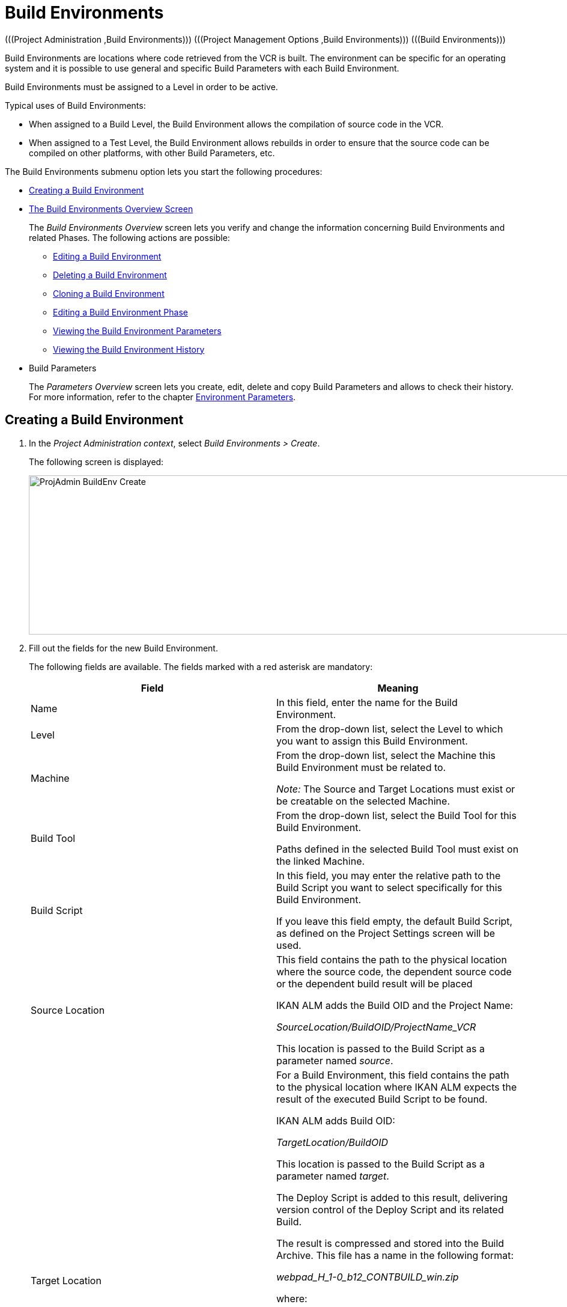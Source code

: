// The imagesdir attribute is only needed to display images during offline editing. Antora neglects the attribute.
:imagesdir: ../images

[[_projadm_buildenvironments]]
= Build Environments 
(((Project Administration ,Build Environments)))  (((Project Management Options ,Build Environments)))  (((Build Environments))) 

Build Environments are locations where code retrieved from the VCR is built.
The environment can be specific for an operating system and it is possible to use general and specific Build Parameters with each Build Environment.

Build Environments must be assigned to a Level in order to be active.

Typical uses of Build Environments:

* When assigned to a Build Level, the Build Environment allows the compilation of source code in the VCR.
* When assigned to a Test Level, the Build Environment allows rebuilds in order to ensure that the source code can be compiled on other platforms, with other Build Parameters, etc.


The Build Environments submenu option lets you start the following procedures:

* <<ProjAdm_BuildEnv.adoc#_pcreatebuildenvironment,Creating a Build Environment>>
* <<ProjAdm_BuildEnv.adoc#_buildenvironmentsoverview,The Build Environments Overview Screen>>
+
The _Build Environments Overview_ screen lets you verify and change the information concerning Build Environments and related Phases.
The following actions are possible:

** <<ProjAdm_BuildEnv.adoc#_projadm_buildenv_edit,Editing a Build Environment>>
** <<ProjAdm_BuildEnv.adoc#_projadm_buildenv_delete,Deleting a Build Environment>>
** <<ProjAdm_BuildEnv.adoc#_projadm_buildenv_clone,Cloning a Build Environment>>
** <<ProjAdm_BuildEnv.adoc#_projadm_buildenv_editphase,Editing a Build Environment Phase>>
** <<ProjAdm_BuildEnv.adoc#_projadm_buildenv_viewparameters,Viewing the Build Environment Parameters>>
** <<ProjAdm_BuildEnv.adoc#_projadm_buildenv_historyview,Viewing the Build Environment History>>
* Build Parameters
+
The _Parameters Overview_ screen lets you create, edit, delete and copy Build Parameters and allows to check their history.
For more information, refer to the chapter <<ProjAdm_EnvParams.adoc#_projadm_environmentparameters,Environment Parameters>>.

[[_pcreatebuildenvironment]]
== Creating a Build Environment
(((Build Environments ,Creating))) 
 
. In the __Project Administration context__, select __Build Environments > Create__.
+
The following screen is displayed:
+
image::ProjAdmin-BuildEnv-Create.png[,926,265] 
+
. Fill out the fields for the new Build Environment.
+
The following fields are available.
The fields marked with a red asterisk are mandatory:
+

[cols="1,1", frame="topbot", options="header"]
|===
| Field
| Meaning

|Name
|In this field, enter the name for the Build Environment.

|Level
|From the drop-down list, select the Level to which you want to assign this Build Environment.

|Machine
|From the drop-down list, select the Machine this Build Environment must be related to.

_Note:_ The Source and Target Locations must exist or be creatable on the selected Machine.

|Build Tool
|From the drop-down list, select the Build Tool for this Build Environment.

Paths defined in the selected Build Tool must exist on the linked Machine.

|Build Script
|In this field, you may enter the relative path to the Build Script you want to select specifically for this Build Environment.

If you leave this field empty, the default Build Script, as defined on the Project Settings screen will be used.

|Source Location
|This field contains the path to the physical location where the source code, the dependent source code or the dependent build result will be placed

IKAN ALM adds the Build OID and the Project Name:

_SourceLocation/BuildOID/ProjectName_VCR_

This location is passed to the Build Script as a parameter named__ source__.

|Target Location
a|For a Build Environment, this field contains the path to the physical location where IKAN ALM expects the result of the executed Build Script to be found.

IKAN ALM adds Build OID:

_TargetLocation/BuildOID_

This location is passed to the Build Script as a parameter named __target__.

The Deploy Script is added to this result, delivering version control of the Deploy Script and its related Build.

The result is compressed and stored into the Build Archive.
This file has a name in the following format:

_webpad_H_1-0_b12_CONTBUILD_win.zip_

where:

** __webpad__: Project name
** __H__: Stream Type indication: _H_ for Head, _B_ for Branch
** __1-0__: Build Prefix
** __b12__: Build Number
** __CONTBUILD__: Build Environment name
** __win__: Build suffix
** __$$.$$zip__: extension referring to the compression method, __zip __for Windows platforms, __tar.gz__ for Unix and Linux platforms.

|Build Suffix
|In this field, enter the Build Suffix for the Build Environment, if required.

|Downloadable Build
|Indicate whether you want the compressed Build Result created on this Build Level to be downloadable.

If the option is activated, the compressed Build Results appear as a hyperlink on the _Results_ tab page of the _Level Request Detail_ screen.

<<Desktop_LevelRequests.adoc#_desktop_lr_results,Results>>

|Debug
|Indicate whether or not the Debug option must be activated for this Build Environment.

If Debug is activated for a Build Environment, the Source and Result Clean-up actions (<<Desktop_LevelRequests.adoc#_srebuildanddeploylr,(Re)Build and Deploy Level Requests>>) will not be performed, so that the user may use the available source to run the build script manually for testing purposes.

|User Controlled Parameters
|Allow users with a Project User role to create, read, update and delete environment parameters. Once enabled, the parameters retain this state even if a project administrator disables this option afterwards.
|===

. Verify the information on the _Build Environments Overview_ panel.
+

[NOTE]
====
This Overview lists __all __Build Environments defined for __all__ Levels belonging to the selected Project.
====
+
For more information on the available links, refer to <<ProjAdm_BuildEnv.adoc#_buildenvironmentsoverview,The Build Environments Overview Screen>>.
. Click __Create__ to confirm the creation of the new Build Environment.
+
You can also click the _Reset_ button to clear the fields and restore the initial values.


[[_buildenvironmentsoverview]]
== The Build Environments Overview Screen 
(((Build Environments ,Overview Screen))) 

[[_pworkwithbuildenvironmentsoverview]]
. In the __Project Administration context__, select __Build Environments > Overview__.
+
The following screen is displayed:
+
image::ProjAdmin-BuildEnv-Overview.png[,994,342] 
+
. Define the required search criteria on the search panel.
+
The list of items on the overview will be automatically updated based on the selected criteria.
+
You can also:

* click the _Show/hide advanced options_ link to display or hide all available search criteria,
* click the _Search_ link to refresh the list based on the current search criteria,
* click the _Reset search_ link to clear the search fields,
. Verify the Information available on the __Build Environments Overview__.
+
For a detailed description of the fields, see <<ProjAdm_BuildEnv.adoc#_pcreatebuildenvironment,Creating a Build Environment>>.
+

[NOTE]
====
Columns marked with the image:icons/icon_sort.png[,15,15] icon can be sorted alphabetically (ascending or descending).
====
. Depending on your access rights, the following links may be available on the _Build Environments Overview_ panel:
+

[cols="1,1", frame="topbot"]
|===

|image:icons/edit.gif[,15,15] 
|Edit

This option allows editing a the Build Environment settings.

<<ProjAdm_BuildEnv.adoc#_projadm_buildenv_edit,Editing a Build Environment>>

|image:icons/delete.gif[,15,15] 
|Delete

This option allows deleting a Build Environment.

<<ProjAdm_BuildEnv.adoc#_projadm_buildenv_delete,Deleting a Build Environment>>

|image:icons/clone.gif[,15,15]
|Clone

This option allows cloning a Build Environment.

<<ProjAdm_BuildEnv.adoc#_projadm_buildenv_clone,Cloning a Build Environment>>

|image:icons/edit_phases.gif[,15,15] 
|Edit Phases

This option allows editing the Build Environment Phases.

<<ProjAdm_BuildEnv.adoc#_projadm_buildenv_editphase,Editing a Build Environment Phase>>

|image:icons/icon_viewparameters.png[,15,15] 
|View Parameters

This option allows viewing the Build Environment Parameters.

<<ProjAdm_BuildEnv.adoc#_projadm_buildenv_viewparameters,Viewing the Build Environment Parameters>>

|image:icons/history.gif[,15,15] 
|History

This option allows viewing the Build Environment History.

<<ProjAdm_BuildEnv.adoc#_projadm_buildenv_historyview,Viewing the Build Environment History>>
|===

[[_projadm_buildenv_edit]]
=== Editing a Build Environment 
(((Build Environments ,Editing))) 

. Switch to the _Build Environments Overview_ screen.
+
<<ProjAdm_BuildEnv.adoc#_buildenvironmentsoverview,The Build Environments Overview Screen>>
. Click image:icons/edit.gif[,15,15] __Edit__ to change the selected Build Environment definition.
+
The following screen is displayed:
+
image::ProjAdmin-BuildEnv-Edit.png[,725,517] 
+
. Click the _Edit_ button on the _Build Environment Info_ panel.
+
The __Edit Build Environment __window is displayed:
+
image::ProjAdmin-BuildEnv-Edit_popup.png[,480,359] 
+
. Edit the fields as required.
+
For a detailed description of the fields, refer to <<ProjAdm_BuildEnv.adoc#_pcreatebuildenvironment,Creating a Build Environment>>.
. Click Save, once you have finished your changes.
+
You can also click __Refresh __to retrieve the settings from the database or __Cancel __to return to the __Edit Build Environment__ screen without saving your changes.

[[_projadm_buildenv_delete]]
=== Deleting a Build Environment 
(((Build Environments ,Deleting))) 

. Switch to the _Build Environments Overview_ screen.
+
<<ProjAdm_BuildEnv.adoc#_buildenvironmentsoverview,The Build Environments Overview Screen>>
. Click image:icons/delete.gif[,15,15] _Delete_ to delete the selected Build Environment definition.
+
The following screen is displayed:
+
image::ProjAdmin-BuildEnv-Delete.png[,764,463] 
+
. Click __Delete__ to confirm the deletion.
+
You can also click __Back__ to return to the previous screen without deleting the Environment.
+

[NOTE]
====
Deleting a Build Environment may also delete connected Deploy Environments and Historical information linked to the Environment, like Builds, Build Logs, Deploys and Deploy Logs.
====

[[_projadm_buildenv_clone]]
=== Cloning a Build Environment 
(((Build Environments ,Cloning))) 

When cloning an Environment, all settings, including the Phases and Parameters, will be cloned.

. Switch to the _Build Environments Overview_ screen.
+
<<ProjAdm_BuildEnv.adoc#_buildenvironmentsoverview,The Build Environments Overview Screen>>
. Click image:icons/clone.gif[,15,15] _Clone_ to clone the selected Build Environment definition.
+
The following screen is displayed:
+
image::ProjAdmin-BuildEnv-Clone.png[,1217,448] 
+
. On the _Clone Build Environment_ panel, specify the _Name_ and __Target Location__, and specify a Level for the new Environment.
+
If required, you can also edit the other fields.
For a detailed description of the fields, refer to <<ProjAdm_BuildEnv.adoc#_pcreatebuildenvironment,Creating a Build Environment>>.
. Click _Clone_ to confirm the action.
+
You can also click __Back__ to return to the previous screen without cloning the Environment.


[[_projadm_buildenv_phases]]
=== Build Environment Phases 
(((Build Environments ,Phases)))  (((Phases ,Build Environment))) 

When creating a Build Environment IKAN ALM will automatically link the default flow of Build Environment Phases to it. 

The default Phases are:

* Transport Source
* Verify Build Script
* Execute Build Script
* Transport Deploy Script
* Compress Build
* Archive Result
* Cleanup Source
* Cleanup Result


When executing a Build for this Environment, a log will be created for each of the Phases. <<Desktop_LevelRequests.adoc#_dekstop_lr_detailedoverview,Level Request Detail>>

Refer to the following procedures for more information:

* <<ProjAdm_BuildEnv.adoc#_projadm_buildenv_buildenvphasesoverview,The Build Environment Phases Overview Screen>>
* <<ProjAdm_BuildEnv.adoc#_projadm_buildenv_insertphase,Inserting a Build Environment Phase>>
* <<ProjAdm_BuildEnv.adoc#_projadm_buildenv_editphase,Editing a Build Environment Phase>>
* <<ProjAdm_BuildEnv.adoc#_projadm_buildenv_modifyorderphases,Changing the Order of the Build Environment Phases>>
* <<ProjAdm_BuildEnv.adoc#_projadm_buildenv_viewbuildenvphaseparams,Viewing the Build Environment Phase Parameters>>
* <<ProjAdm_BuildEnv.adoc#_projadm_buildenv_phasedelete,Deleting a Build Environment Phase>>

[[_projadm_buildenv_buildenvphasesoverview]]
==== The Build Environment Phases Overview Screen 
(((Build Environments ,Phases ,Overview))) 

. Switch to the _Build Environments Overview_ screen.
+
<<ProjAdm_BuildEnv.adoc#_buildenvironmentsoverview,The Build Environments Overview Screen>>
. On the _Build Environments Overview_ panel, click the image:icons/edit_phases.gif[,15,15] _Edit Phases_ link.
+
The _Build Environment Phases Overview_ screen is displayed:
+
image::ProjAdmin-BuildEnv-EditPhases.png[,724,515] 
+

[NOTE]
====
A link to this screen is also available on the __Edit Build Environment __screen.
====
. Use the links on the _Phases Overview_ panel, if required.
+
The following links are available:

* The image:icons/up.gif[,15,15] _Up_ and image:icons/down.gif[,15,15] _Down_ links to change the order of the Phases.
* The image:icons/edit.gif[,15,15] _Edit_ link to edit the Phase`'s settings. <<ProjAdm_BuildEnv.adoc#_projadm_buildenv_editphase,Editing a Build Environment Phase>>
* The image:icons/icon_viewparameters.png[,15,15] _View Parameters_ link to manage the mandatory and optional Phase Parameters. <<ProjAdm_BuildEnv.adoc#_projadm_buildenv_viewbuildenvphaseparams,Viewing the Build Environment Phase Parameters>>
* The image:icons/delete.gif[,15,15] _Delete_ link to delete a Phase. <<ProjAdm_BuildEnv.adoc#_projadm_buildenv_phasedelete,Deleting a Build Environment Phase>>

+

[NOTE]
====

Changing the Phases can have undesirable consequences on the Lifecycle.
For more information, refer to the document __HOW
TO Using and Developing a Phase in IKAN ALM__.
====

. Insert a Phase, if required.
+
Select the _Insert Phase_ link underneath the _Phases Overview_ panel.
+
<<ProjAdm_BuildEnv.adoc#_projadm_buildenv_insertphase,Inserting a Build Environment Phase>>
. When done, click _Back_ to return to the _Build Environments Overview_ screen.

[[_projadm_buildenv_insertphase]]
==== Inserting a Build Environment Phase 
(((Build Environments ,Phases ,Inserting))) 

. Switch to the _Build Environments Overview_ screen.
+
<<ProjAdm_BuildEnv.adoc#_buildenvironmentsoverview,The Build Environments Overview Screen>>
. On the _Build Environments Overview_ panel, click the image:icons/edit_phases.gif[,15,15] _Edit Phases_ link.
. On the _Phases Overview_ panel, click the _Insert Phase_ link.
+
The _Insert Phase_ screen is displayed.
+
image::ProjAdmin-BuildEnv-InsertPhase.png[,1047,732] 
+
. Select a Phase to insert from the _Available Phases_ panel.
. Fill out the fields for the new Phase.
+
The following fields are available:
+

[cols="1,1", frame="topbot", options="header"]
|===
| Field
| Meaning

|Phase
|from the _Available
Phases_ panel, select the Phase to add.

|Fail on Error
|In this field, indicate whether the Build is considered failed when this Phase goes into Error.

|Insert at Position
|This field indicates at which position the Phase will be inserted into the Build Environment workflow.
The Phase Position is also indicated on the _Phases Overview_ panel.

|Next Phase On Error
|In this field, indicate the next Phase to execute in case this Phase goes into Error.

|Label
|In this optional field you can add a Label for the Phase to be inserted.

In case you use the same Phase several times, adding a label is useful to provide additional information concerning the usage of the Phase.
|===

. Click __Insert__ to confirm the creation of the new Phase.
+
You can also click _Cancel_ to return to the previous screen without saving the changes.

[[_projadm_buildenv_editphase]]
==== Editing a Build Environment Phase 
(((Build Environments ,Phases ,Editing))) 

. Switch to the _Build Environments Overview_ screen.
+
<<ProjAdm_BuildEnv.adoc#_buildenvironmentsoverview,The Build Environments Overview Screen>>
. On the _Build Environment Overview_ panel, click the image:icons/edit_phases.gif[,15,15] _Edit Phases_ link.
. Click the image:icons/edit.gif[,15,15] _Edit_ link in front of the Phase you want to edit.
+
The _Edit Build Environment
Phase_ window is displayed.
+
image::ProjAdmin-BuildEnv-EditBuildEnvPhase.png[,578,247] 
+
. Edit the fields on the _Edit Build Environment Phase_ panel.
+
For a description of the fields, refer to the section <<ProjAdm_BuildEnv.adoc#_projadm_buildenv_insertphase,Inserting a Build Environment Phase>>.
. Click __Save __to save your changes.
+
You can also click __Refresh __to retrieve the settings from the database or__ Cancel__ to return to the previous screen without saving your changes.

[[_projadm_buildenv_modifyorderphases]]
==== Changing the Order of the Build Environment Phases 
(((Build Environments ,Phases ,Changing the order))) 

. Switch to the _Build Environments Overview_ screen.
+
<<ProjAdm_BuildEnv.adoc#_buildenvironmentsoverview,The Build Environments Overview Screen>>
. On the _Build Environments Overview_ panel, click the image:icons/edit_phases.gif[,15,15] _Edit Phases_ link.
. Use the image:icons/up.gif[,15,15] __Up __and image:icons/down.gif[,15,15] _Down_ links in front of a Build Environment Phase to change its position in the sequence.
. Click _Back_ to return to the _Build Environments Overview_ screen.
+

[WARNING]
--
Avoid changing a Phase`'s position in such a way that its _Next Phase on Error_ is in an earlier position in the workflow: this could result in an infinite loop.
--

[[_projadm_buildenv_viewbuildenvphaseparams]]
==== Viewing the Build Environment Phase Parameters 
(((Build Environments ,Phases ,Viewing the Build Environment Phase Parameters)))  (((Parameters ,Build Environment Phase))) 

. Switch to the _Build Environments Overview_ screen.
+
<<ProjAdm_BuildEnv.adoc#_buildenvironmentsoverview,The Build Environments Overview Screen>>
. On the _Build Environments Overview_ panel, click the image:icons/edit_phases.gif[,15,15] _Edit Phases_ link.
. Click the image:icons/icon_viewparameters.png[,15,15] _View Parameters_ links in front of a Build Environment Phase you want to manage the Phase Parameters for.
+
The _Phase Parameter Overview_ screen is displayed.
+
image::ProjAdmin-BuildEnv-BuildEnvPhaseParamsOverview.png[,851,623] 
+
. Verify the Build Environment Phase Parameters.
+
The _Phase Parameters_ panel displays all the defined Parameters of the Build Environment Phase and allows you to create non-mandatory Phase Parameters.
+
The following fields are available:
+

[cols="1,1", frame="topbot", options="header"]
|===
| Field
| Meaning

|Name
|The name of the Parameter.

This field may not be changed since it is defined in Global Administration.

|Value
|The Value of the Parameter. 

Initially, when the Phase is inserted, the value will be copied from the Default Value in Global Administration (if provided).

This field may be changed by Editing the Phase Parameter.

|Integration Type
a|This field indicates whether the value of the Parameter is a simple text value, or whether it represents a link (an integration) to an IKAN ALM Global Administration object type.

The possible values are:

* None: the value is simple text
* Transporter: link to a Transporter
* VCR: link to a Version Control Repository
* ITS: link to an Issue Tracking System
* Scripting Tool: link to a Scripting Tool
* ANT: link to an Ant Scripting Tool
* GRADLE: link to a Gradle Scripting Tool
* NANT: link to a NAnt Scripting Tool
* MAVEN2: link to a Maven2 Scripting Tool

This field may not be changed since it is defined in Global Administration.

|Mandatory
|This field indicates whether the Parameter has been created automatically when the Phase is inserted in the Level.
This is the case for Mandatory Parameters.

Non-mandatory Parameters must be created after the Phase has been inserted in the Level, using the _Create Parameter_ link.

This field may not be changed since it is defined in Global Administration.

|Secure
|This field indicates whether the Parameter is secured or not.

This field may not be changed since it is defined in Global Administration.
|===

. Click the image:icons/edit.gif[,15,15] _Edit Parameter_ link next to a Phase Parameter.
+
The following pop-up window will be displayed.
+
image::ProjAdmin-BuildEnv-BuildEnvPhaseParams-EditValue.png[,507,220] 
+
Set the value of the Build Environment Phase Parameter and click _Save_ to save the value.
+
You can also click:

* _Refresh_ to retrieve the settings from the database.
* _Cancel_ to return to the _Phase Parameter Overview_ screen without saving a value.

. If you want to create a non-mandatory Phase Parameter, click the image:icons/icon_createparameter.png[,15,15] _Create Parameter_ link next to a Phase Parameter.
+
The following pop-up window will be displayed.
+
image::ProjAdmin-BuildEnv-BuildEnvPhaseParams-CreateParam.png[,383,121] 
+
If a default Parameter value has been set in Global Administration, that value will be suggested.
+
Set the value of the Build Environment Phase Parameter and click __Create__.

* _Reset_ to retrieve the settings from the database.
* _Cancel_ to return to the _Phase Parameter Overview_ screen without saving a value.

. If you want to delete a non-mandatory Phase Parameter, click the image:icons/delete.gif[,15,15] _Delete Parameter_ link next to a Phase Parameter.
+
The following pop-up window will be displayed.
+
image::ProjAdmin-BuildEnv-BuildEnvPhaseParams-DeleteParamValue.png[,383,121] 
+
Click _Delete_ to confirm the deletion of the mandatory Build Environment Phase Parameter.
+
You can also click _Cancel_ to close the pop-up window without deleting the Parameter.
+
. Click the image:icons/Phase_EditEnvPhaseParameter.png[,15,15] _Edit Global Phase Parameter_ link next to a Phase Parameter.
+
The User will be redirected to the _Edit Phase_ screen (in the Global Administration context) and the _Edit Phase
Parameter Value_ pop-up window is opened.
+
image::ProjAdmin-BuildEnv-BuildEnvPhaseParams-EditGlobalPhaseParam.png[,853,696] 
+
You can Edit the Global Phase Parameter as described in the section <<GlobAdm_Phases.adoc#_globadm_phaseparameters_editing,Editing Phase Parameters>>.
+
To go back to the Phase Parameter in the _Project
Administration_ context, click the appropriate image:icons/Phase_EditEnvPhaseParameter.png[,15,15] _Edit Environment
Phase Parameter_ link in the _Connected Environment
Parameters_ panel.


[[_projadm_buildenv_phasedelete]]
==== Deleting a Build Environment Phase 
(((Build Environments ,Phases ,Deleting))) 

. Switch to the _Build Environments Overview_ screen.
+
<<ProjAdm_BuildEnv.adoc#_buildenvironmentsoverview,The Build Environments Overview Screen>>
. On the _Build Environments Overview_ panel, click the image:icons/edit_phases.gif[,15,15] _Edit Phases_ link.
. On the __Phases Overview__ panel, click the Delete link.
+
The _Delete Build Environment Phase_ screen is displayed.
+
image::ProjAdmin-BuildEnv-DeletePhase.png[,377,128] 
+
. Click _Yes_ to confirm the deletion of the Phase.
+
You can also click _No_ to return to the previous screen without deleting the Build Environment Phase.

[[_projadm_buildenv_viewparameters]]
=== Viewing the Build Environment Parameters 
(((Build Environments ,View Parameters)))  (((Parameters ,Build Environment))) 

. Switch to the _Build Environments Overview_ screen.
+
<<ProjAdm_BuildEnv.adoc#_buildenvironmentsoverview,The Build Environments Overview Screen>>
. Click image:icons/icon_viewparameters.png[,15,15] _View Parameters_ to view all parameters defined for the selected Build Environment.
+
The following screen is displayed:
+
image::ProjAdmin-BuildEnv-ViewParameters.png[,1217,544] 
+
For a more detailed description of this screen, refer to the section <<ProjAdm_EnvParams.adoc#_environmentparams_create,Creating Environment Parameters>>.


[[_projadm_buildenv_historyview]]
=== Viewing the Build Environment History 
(((Build Environments ,History))) 

. Switch to the Build Environments Overview.
+
<<ProjAdm_BuildEnv.adoc#_buildenvironmentsoverview,The Build Environments Overview Screen>>
. Click the image:icons/history.gif[,15,15] _History_ link to display the __Build Environment History View__.
+
For more detailed information concerning this __History
View__, refer to the section <<App_HistoryEventLogging.adoc#_historyeventlogging,History and Event Logging>>.
+
Click __Back __to return to the previous screen.

